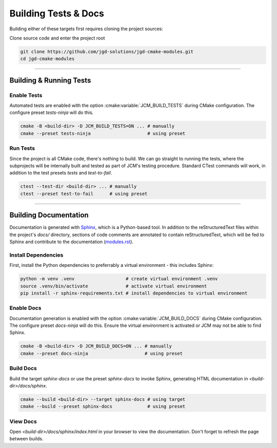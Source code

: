 Building Tests & Docs
---------------------

Building either of these targets first requires cloning the project sources:

Clone source code and enter the project root

.. code-block:: bash

  git clone https://github.com/jgd-solutions/jgd-cmake-modules.git
  cd jgd-cmake-modules


---------------------------------------------------------------------------------------


Building & Running Tests
========================

Enable Tests
~~~~~~~~~~~~

Automated tests are enabled with the option :cmake:variable:`JCM_BUILD_TESTS` during CMake
configuration. The configure preset *tests-ninja* will do this.

.. code-block:: bash

  cmake -B <build-dir> -D JCM_BUILD_TESTS=ON ... # manually
  cmake --preset tests-ninja                     # using preset

Run Tests
~~~~~~~~~

Since the project is all CMake code, there's nothing to build. We can go straight to running the
tests, where the subprojects will be internally built and tested as part of JCM's testing procedure.
Standard CTest commands will work, in addition to the test presets *tests* and *test-to-fail*.

.. code-block:: bash

  ctest --test-dir <build-dir> ... # manually
  ctest --preset test-to-fail      # using preset


---------------------------------------------------------------------------------------


Building Documentation
======================

Documentation is generated with `Sphinx <https://www.sphinx-doc.org/en/master/>`_, which is a
Python-based tool. In addition to the reStructuredText files within the project's `docs/` directory,
sections of code comments are annotated to contain reStructuredText, which will be fed to Sphinx and
contribute to the documentation (`modules.rst
<https://github.com/jgd-solutions/jgd-cmake-modules/blob/main/docs/modules.rst>`_).

Install Dependencies
~~~~~~~~~~~~~~~~~~~~

First, install the Python dependencies to preferrably a virtual environment - this includes Sphinx:

.. code-block:: bash

  python -m venv .venv                   # create virtual environment .venv
  source .venv/bin/activate              # activate virtual environment
  pip install -r sphinx-requirements.txt # install dependencies to virtual environment

Enable Docs
~~~~~~~~~~~

Documentation generation is enabled with the option :cmake:variable:`JCM_BUILD_DOCS` during CMake
configuration.  The configure preset *docs-ninja* will do this. Ensure the virtual environment is
activated or JCM may not be able to find Sphinx.

.. code-block:: bash

  cmake -B <build-dir> -D JCM_BUILD_DOCS=ON ... # manually
  cmake --preset docs-ninja                     # using preset

Build Docs
~~~~~~~~~~

Build the target *sphinx-docs* or use the preset *sphinx-docs* to invoke Sphinx, generating HTML
documentation in `<build-dir>/docs/sphinx`.

.. code-block:: bash

  cmake --build <build-dir> --target sphinx-docs # using target
  cmake --build --preset sphinx-docs             # using preset

View Docs
~~~~~~~~~

Open `<build-dir>/docs/sphinx/index.html` in your browser to view the documentation. Don't forget to
refresh the page between builds.
